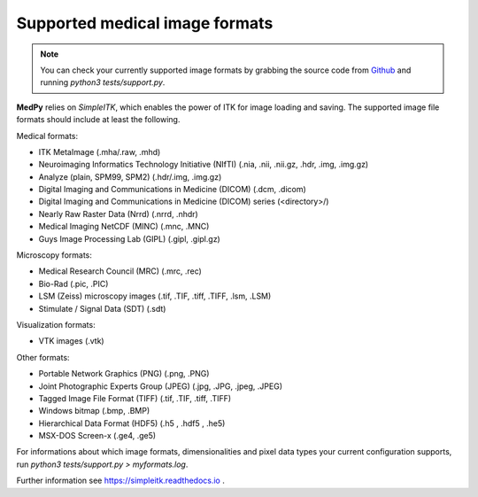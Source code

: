 ===============================
Supported medical image formats
===============================

.. note::

  You can check your currently supported image formats by grabbing the source code from `Github <https://github.com/loli/medpy/>`_ and running *python3 tests/support.py*.

**MedPy** relies on *SimpleITK*, which enables the power of ITK for image loading and saving.
The supported image file formats should include at least the following.

Medical formats:

- ITK MetaImage (.mha/.raw, .mhd)
- Neuroimaging Informatics Technology Initiative (NIfTI) (.nia, .nii, .nii.gz, .hdr, .img, .img.gz)
- Analyze (plain, SPM99, SPM2) (.hdr/.img, .img.gz)
- Digital Imaging and Communications in Medicine (DICOM) (.dcm, .dicom)
- Digital Imaging and Communications in Medicine (DICOM) series (<directory>/)
- Nearly Raw Raster Data (Nrrd) (.nrrd, .nhdr)
- Medical Imaging NetCDF (MINC) (.mnc, .MNC)
- Guys Image Processing Lab (GIPL) (.gipl, .gipl.gz)

Microscopy formats:

- Medical Research Council (MRC) (.mrc, .rec)
- Bio-Rad (.pic, .PIC)
- LSM (Zeiss) microscopy images (.tif, .TIF, .tiff, .TIFF, .lsm, .LSM)
- Stimulate / Signal Data (SDT) (.sdt)

Visualization formats:

- VTK images (.vtk)

Other formats:

- Portable Network Graphics (PNG) (.png, .PNG)
- Joint Photographic Experts Group (JPEG) (.jpg, .JPG, .jpeg, .JPEG)
- Tagged Image File Format (TIFF) (.tif, .TIF, .tiff, .TIFF)
- Windows bitmap (.bmp, .BMP)
- Hierarchical Data Format (HDF5) (.h5 , .hdf5 , .he5)
- MSX-DOS Screen-x (.ge4, .ge5)

For informations about which image formats, dimensionalities and pixel data types
your current configuration supports, run `python3 tests/support.py > myformats.log`.

Further information see https://simpleitk.readthedocs.io .
